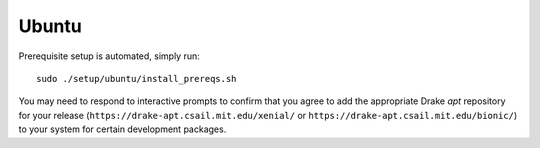 .. _build_from_source_ubuntu:

******
Ubuntu
******

Prerequisite setup is automated, simply run::

    sudo ./setup/ubuntu/install_prereqs.sh

You may need to respond to interactive prompts to confirm that you agree to add
the appropriate Drake `apt` repository for your release
(``https://drake-apt.csail.mit.edu/xenial/`` or
``https://drake-apt.csail.mit.edu/bionic/``) to your system for certain
development packages.

